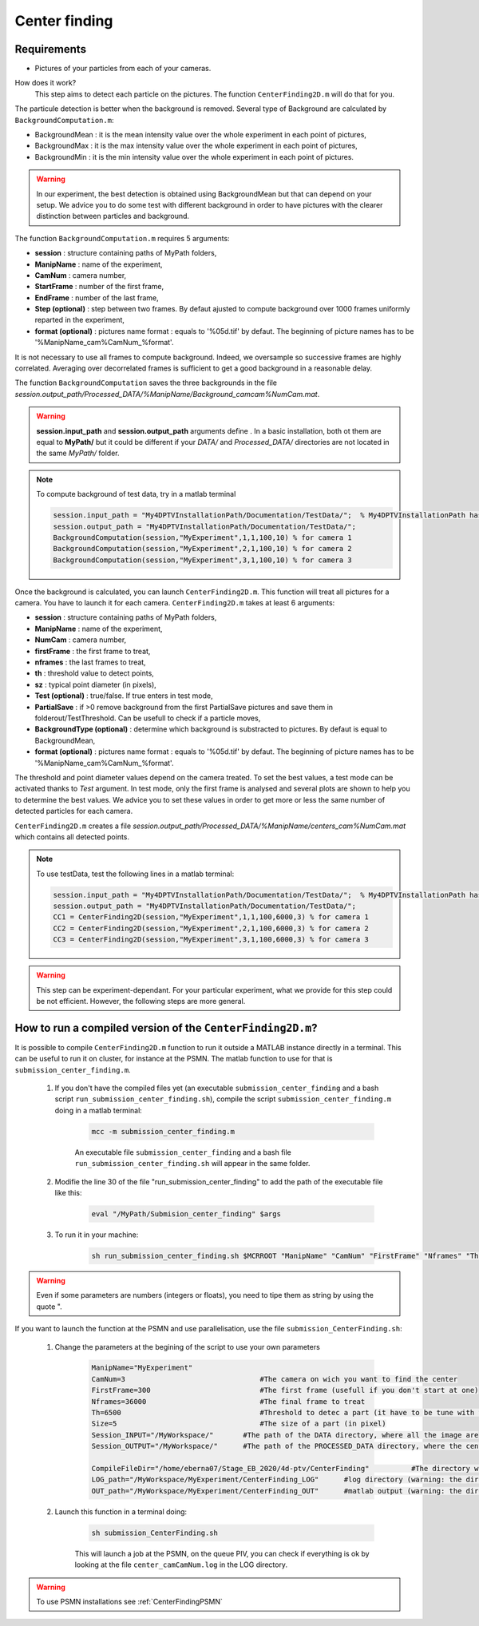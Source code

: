Center finding
===============

Requirements
-------------

- Pictures of your particles from each of your cameras.

How does it work?
    This step aims to detect each particle on the pictures. The function ``CenterFinding2D.m`` will do that for you.

The particule detection is better when the background is removed. Several type of Background are calculated by ``BackgroundComputation.m``:

- BackgroundMean : it is the mean intensity value over the whole experiment in each point of pictures,
- BackgroundMax : it is the max intensity value over the whole experiment in each point of pictures,
- BackgroundMin : it is the min intensity value over the whole experiment in each point of pictures.

.. warning:: 

    In our experiment, the best detection is obtained using BackgroundMean but that can depend on your setup. We advice you to do some test with different background in order to have pictures with the clearer distinction between particles and background.
    
The function ``BackgroundComputation.m`` requires 5 arguments:

- **session**                : structure containing paths of MyPath folders,
- **ManipName**              : name of the experiment,
- **CamNum**                 : camera number,
- **StartFrame**             : number of the first frame,
- **EndFrame**               : number of the last frame,
- **Step (optional)**        : step between two frames. By defaut ajusted to compute background over 1000 frames uniformly reparted in the experiment,
- **format (optional)**      : pictures name format : equals to '%05d.tif' by defaut. The beginning of picture names has to be '%ManipName_cam%CamNum_%format'.

It is not necessary to use all frames to compute background. Indeed, we oversample so successive frames are highly correlated. Averaging over decorrelated frames is sufficient to get a good background in a reasonable delay.

The function ``BackgroundComputation`` saves the three backgrounds in the file *session.output_path/Processed_DATA/%ManipName/Background_camcam%NumCam.mat*.

.. Warning:: 

    **session.input_path** and **session.output_path** arguments define . In a basic installation, both ot them are equal to **MyPath/** but it could be different if your *DATA/* and *Processed_DATA/* directories are not located in the same *MyPath/* folder.

.. note::

    To compute background of test data, try in a matlab terminal

    .. code-block:: matlab
        
        session.input_path = "My4DPTVInstallationPath/Documentation/TestData/";  % My4DPTVInstallationPath has to be adapted !!!
        session.output_path = "My4DPTVInstallationPath/Documentation/TestData/";
        BackgroundComputation(session,"MyExperiment",1,1,100,10) % for camera 1
        BackgroundComputation(session,"MyExperiment",2,1,100,10) % for camera 2
        BackgroundComputation(session,"MyExperiment",3,1,100,10) % for camera 3

Once the background is calculated, you can launch ``CenterFinding2D.m``. This function will treat all pictures for a camera. You have to launch it for each camera. ``CenterFinding2D.m`` takes at least 6 arguments:

- **session**                   : structure containing paths of MyPath folders,
- **ManipName**                 : name of the experiment,
- **NumCam**                    : camera number,
- **firstFrame**                : the first frame to treat,
- **nframes**                   : the last frames to treat,
- **th**                        : threshold value to detect points,
- **sz**                        : typical point diameter (in pixels),
- **Test (optional)**           : true/false. If true enters in test mode,
- **PartialSave**               : if >0 remove background from the first PartialSave pictures and save them in folderout/TestThreshold. Can be usefull to check if a particle moves,
- **BackgroundType (optional)** : determine which background is substracted to pictures. By defaut is equal to BackgroundMean,
- **format (optional)**         : pictures name format : equals to '%05d.tif' by defaut. The beginning of picture names has to be '%ManipName_cam%CamNum_%format'. 

The threshold and point diameter values depend on the camera treated. To set the best values, a test mode can be activated thanks to *Test* argument. In test mode, only the first frame is analysed and several plots are shown to help you to determine the best values. We advice you to set these values in order to get more or less the same number of detected particles for each camera.

``CenterFinding2D.m`` creates a file *session.output_path/Processed_DATA/%ManipName/centers_cam%NumCam.mat* which contains all detected points.



.. note::

    To use testData, test the following lines in a matlab terminal:

    .. code-block:: matlab
    
        session.input_path = "My4DPTVInstallationPath/Documentation/TestData/";  % My4DPTVInstallationPath has to be adapted !!!
        session.output_path = "My4DPTVInstallationPath/Documentation/TestData/";
        CC1 = CenterFinding2D(session,"MyExperiment",1,1,100,6000,3) % for camera 1
        CC2 = CenterFinding2D(session,"MyExperiment",2,1,100,6000,3) % for camera 2
        CC3 = CenterFinding2D(session,"MyExperiment",3,1,100,6000,3) % for camera 3


.. warning::

    This step can be experiment-dependant. For your particular experiment, what we provide for this step could be not efficient. However, the following steps are more general.

How to run a compiled version of the ``CenterFinding2D.m``?
-------------------------------------------------------------

It is possible to compile ``CenterFinding2D.m`` function to run it outside a MATLAB instance directly in a terminal. This can be useful to run it on cluster, for instance at the PSMN. The matlab function to use for that is ``submission_center_finding.m``. 

    1. If you don't have the compiled files yet (an executable ``submission_center_finding`` and a bash script ``run_submission_center_finding.sh``), compile the script ``submission_center_finding.m`` doing in a matlab terminal:


        .. code-block:: matlab
            
            mcc -m submission_center_finding.m
            
        An executable file ``submission_center_finding`` and a bash file ``run_submission_center_finding.sh`` will appear in the same folder.

    2. Modifie the line 30 of the file "run_submission_center_finding" to add the path of the executable file like this:
    
        .. code-block:: bash

              eval "/MyPath/Submision_center_finding" $args
              
    
    3. To run it in your machine:

        .. code-block:: bash

            sh run_submission_center_finding.sh $MCRROOT "ManipName" "CamNum" "FirstFrame" "Nframes" "Th" "Size" "Session_INPUT" "Session_OUTPUT"
            
.. warning:: 
    
    Even if some parameters are numbers (integers or floats), you need to tipe them as string by using the quote ".
    
    
If you want to launch the function at the PSMN and use parallelisation, use the file ``submission_CenterFinding.sh``:
    
    1. Change the parameters at the begining of the script to use your own parameters 
    
        .. code-block:: bash            
            
            ManipName="MyExperiment"    
            CamNum=3                                #The camera on wich you want to find the center 
            FirstFrame=300                          #The first frame (usefull if you don't start at one)
            Nframes=36000                           #The final frame to treat 
            Th=6500                                 #Threshold to detec a part (it have to be tune with the function CenterFinding.m and with test=true 
            Size=5                                  #The size of a part (in pixel)
            Session_INPUT="/MyWorkspace/"       #The path of the DATA directory, where all the image are 
            Session_OUTPUT="/MyWorkspace/"      #The path of the PROCESSED_DATA directory, where the centercamk.mat will be saved

            CompileFileDir="/home/eberna07/Stage_EB_2020/4d-ptv/CenterFinding"          #The directory where the file "runSubmision_center_finding.sh" is 
            LOG_path="/MyWorkspace/MyExperiment/CenterFinding_LOG"      #log directory (warning: the directory has to be created before launch the code)
            OUT_path="/MyWorkspace/MyExperiment/CenterFinding_OUT"      #matlab output (warning: the directory has to be created before launch the code)

        
    2. Launch this function in a terminal doing:
  
        .. code-block:: bash
            
            sh submission_CenterFinding.sh  
            
        This will launch a job at the PSMN, on the queue PIV, you can check if everything is ok by looking at the file ``center_camCamNum.log`` in the LOG directory.
        
.. warning:: 

    To use PSMN installations see :ref:`CenterFindingPSMN`

